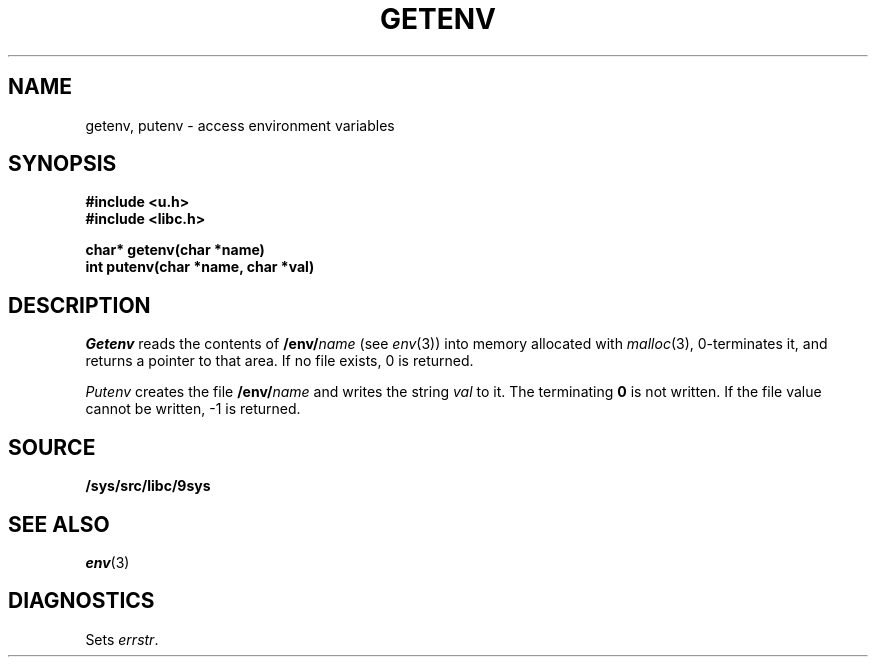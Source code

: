 .TH GETENV 3
.SH NAME
getenv, putenv \- access environment variables
.SH SYNOPSIS
.B #include <u.h>
.br
.B #include <libc.h>
.PP
.nf
.B
char* getenv(char *name)
.br
.B
int   putenv(char *name, char *val)
.fi
.SH DESCRIPTION
.I Getenv
reads the contents of
.BI /env/ name
(see
.IR env (3))
into memory allocated with
.IR malloc (3),
0-terminates it,
and returns a pointer to that area.
If no file exists, 0
is returned.
.PP
.I Putenv
creates the file
.BI /env/ name
and writes the string
.I val
to it.  The terminating
.B 0
is not written.
If the file value cannot be written, \-1 is returned.
.SH SOURCE
.B /sys/src/libc/9sys
.SH SEE ALSO
.IR env (3)
.SH DIAGNOSTICS
Sets
.IR errstr .
